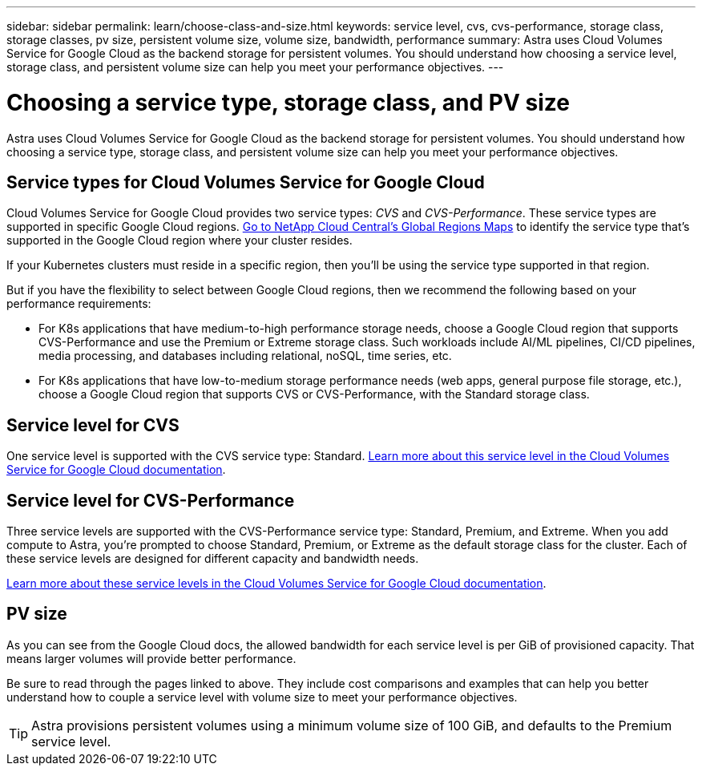 ---
sidebar: sidebar
permalink: learn/choose-class-and-size.html
keywords: service level, cvs, cvs-performance, storage class, storage classes, pv size, persistent volume size, volume size, bandwidth, performance
summary: Astra uses Cloud Volumes Service for Google Cloud as the backend storage for persistent volumes. You should understand how choosing a service level, storage class, and persistent volume size can help you meet your performance objectives.
---

= Choosing a service type, storage class, and PV size
:hardbreaks:
:icons: font
:imagesdir: ../media/learn/

[.lead]
Astra uses Cloud Volumes Service for Google Cloud as the backend storage for persistent volumes. You should understand how choosing a service type, storage class, and persistent volume size can help you meet your performance objectives.

== Service types for Cloud Volumes Service for Google Cloud

Cloud Volumes Service for Google Cloud provides two service types: _CVS_ and _CVS-Performance_. These service types are supported in specific Google Cloud regions. https://cloud.netapp.com/cloud-volumes-global-regions#cvsGcp[Go to NetApp Cloud Central's Global Regions Maps^] to identify the service type that's supported in the Google Cloud region where your cluster resides.

If your Kubernetes clusters must reside in a specific region, then you'll be using the service type supported in that region.

But if you have the flexibility to select between Google Cloud regions, then we recommend the following based on your performance requirements:

* For K8s applications that have medium-to-high performance storage needs, choose a Google Cloud region that supports CVS-Performance and use the Premium or Extreme storage class. Such workloads include AI/ML pipelines, CI/CD pipelines, media processing, and databases including relational, noSQL, time series, etc.

* For K8s applications that have low-to-medium storage performance needs (web apps, general purpose file storage, etc.), choose a Google Cloud region that supports CVS or CVS-Performance, with the Standard storage class.

== Service level for CVS

One service level is supported with the CVS service type: Standard. https://cloud.google.com/solutions/partners/netapp-cloud-volumes/service-levels[Learn more about this service level in the Cloud Volumes Service for Google Cloud documentation^].

== Service level for CVS-Performance

Three service levels are supported with the CVS-Performance service type: Standard, Premium, and Extreme. When you add compute to Astra, you're prompted to choose Standard, Premium, or Extreme as the default storage class for the cluster. Each of these service levels are designed for different capacity and bandwidth needs.

https://cloud.google.com/solutions/partners/netapp-cloud-volumes/selecting-the-appropriate-service-level-and-allocated-capacity-for-netapp-cloud-volumes-service#service_levels[Learn more about these service levels in the Cloud Volumes Service for Google Cloud documentation^].

== PV size

As you can see from the Google Cloud docs, the allowed bandwidth for each service level is per GiB of provisioned capacity. That means larger volumes will provide better performance.

Be sure to read through the pages linked to above. They include cost comparisons and examples that can help you better understand how to couple a service level with volume size to meet your performance objectives.

TIP: Astra provisions persistent volumes using a minimum volume size of 100 GiB, and defaults to the Premium service level.
